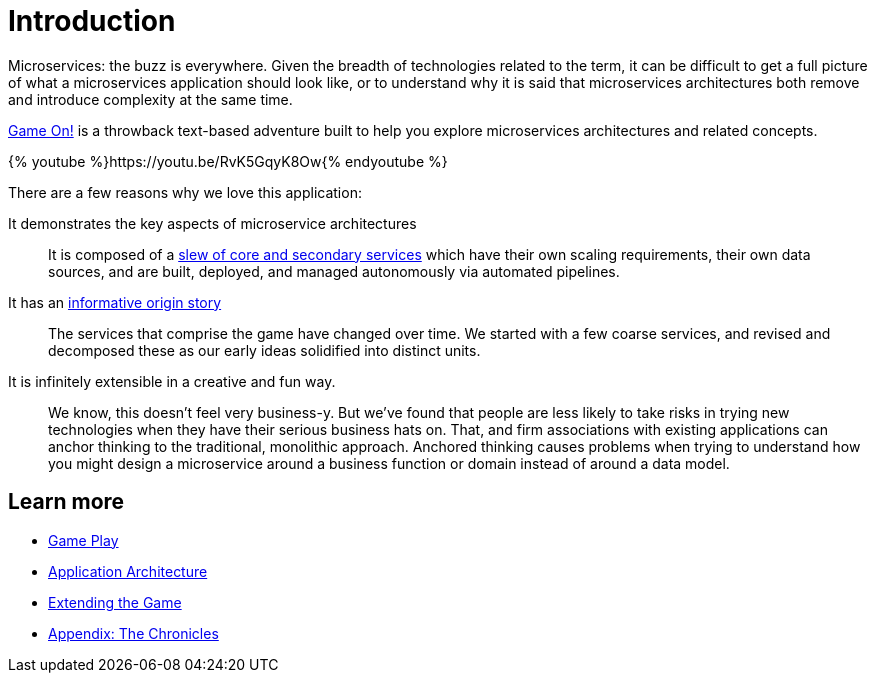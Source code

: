 = Introduction
:icons: font
:microservices: link:microservices/README.adoc
:extend: link:walkthroughs/README.adoc
:chronicles: link:chronicles/README.adoc

Microservices: the buzz is everywhere. Given the breadth of technologies related
to the term, it can be difficult to get a full picture of what a microservices
application should look like, or to understand why it is said that
microservices architectures both remove and introduce complexity at the same time.

https://game-on.org/[Game On!] is a throwback text-based adventure built to
help you explore microservices architectures and related concepts.

{% youtube %}https://youtu.be/RvK5GqyK8Ow{% endyoutube %}

There are a few reasons why we love this application:

It demonstrates the key aspects of microservice architectures::
It is composed of a {microservices}[slew of core and secondary services] which
have their own scaling requirements, their own data sources, and are built,
deployed, and managed autonomously via automated pipelines.

It has an {chronicles}[informative origin story]::
The services that comprise the game have changed over time. We started with a
few coarse services, and revised and decomposed these as our early ideas
solidified into distinct units.

It is infinitely extensible in a creative and fun way.::
We know, this doesn't feel very business-y. But we've found that people are less
likely to take risks in trying new technologies when they have their serious
business hats on. That, and firm associations with existing applications can
anchor thinking to the traditional, monolithic approach. Anchored thinking causes
problems when trying to understand how you might design a microservice around
a business function or domain instead of around a data model.

== Learn more

* link:game_play.adoc[Game Play]
* {microservices}[Application Architecture]
* {extend}[Extending the Game]
* {chronicles}[Appendix: The Chronicles]
